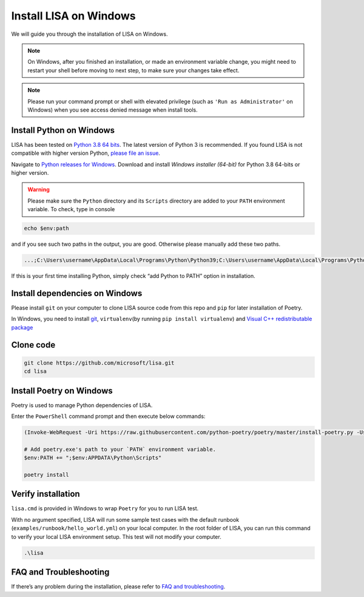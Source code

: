 Install LISA on Windows
=======================

We will guide you through the installation of LISA on Windows.

.. note::

   On Windows, after you finished an installation, or made an
   environment variable change, you might need to restart your shell before moving
   to next step, to make sure your changes take effect.

.. note::
   Please run your command prompt or shell with elevated privilege
   (such as ``'Run as Administrator'`` on Windows) when you see access denied
   message when install tools.

Install Python on Windows
-------------------------

LISA has been tested on `Python 3.8 64
bits <https://www.python.org/>`__. The latest version of Python 3 is
recommended. If you found LISA is not compatible with higher version
Python, `please file an
issue <https://github.com/microsoft/lisa/issues/new>`__.

Navigate to `Python releases for
Windows <https://www.python.org/downloads/windows/>`__. Download and
install *Windows installer (64-bit)* for Python 3.8 64-bits or higher
version.

.. warning::

   Please make sure the ``Python`` directory and its ``Scripts``
   directory are added to your ``PATH`` environment variable. To check,
   type in console

.. code:: powershell

   echo $env:path

and if you see such two paths in the output, you are good. Otherwise
please manually add these two paths.

.. code:: powershell

   ...;C:\Users\username\AppData\Local\Programs\Python\Python39;C:\Users\username\AppData\Local\Programs\Python\Python39\Scripts;...

If this is your first time installing Python, simply check “add Python
to PATH” option in installation.

Install dependencies on Windows
-------------------------------

Please install ``git`` on your computer to clone LISA source code from
this repo and ``pip`` for later installation of Poetry.

In Windows, you need to install `git <https://git-scm.com/downloads>`__,
``virtualenv``\ (by running ``pip install virtualenv``) and `Visual C++
redistributable
package <https://aka.ms/vs/16/release/vc_redist.x64.exe>`__

Clone code
----------

.. code:: sh

   git clone https://github.com/microsoft/lisa.git
   cd lisa

Install Poetry on Windows
-------------------------

Poetry is used to manage Python dependencies of LISA.

Enter the ``PowerShell`` command prompt and then execute below commands:

.. code:: powershell

   (Invoke-WebRequest -Uri https://raw.githubusercontent.com/python-poetry/poetry/master/install-poetry.py -UseBasicParsing).Content | python -

   # Add poetry.exe's path to your `PATH` environment variable.
   $env:PATH += ";$env:APPDATA\Python\Scripts"

   poetry install

Verify installation
-------------------

``lisa.cmd`` is provided in Windows to wrap ``Poetry`` for you to run
LISA test.

With no argument specified, LISA will run some sample test cases with
the default runbook (``examples/runbook/hello_world.yml``) on your local
computer. In the root folder of LISA, you can run this command to verify
your local LISA environment setup. This test will not modify your
computer.

.. code:: bash

   .\lisa

FAQ and Troubleshooting
-----------------------

If there’s any problem during the installation, please refer to `FAQ and
troubleshooting <troubleshooting.html>`__.
